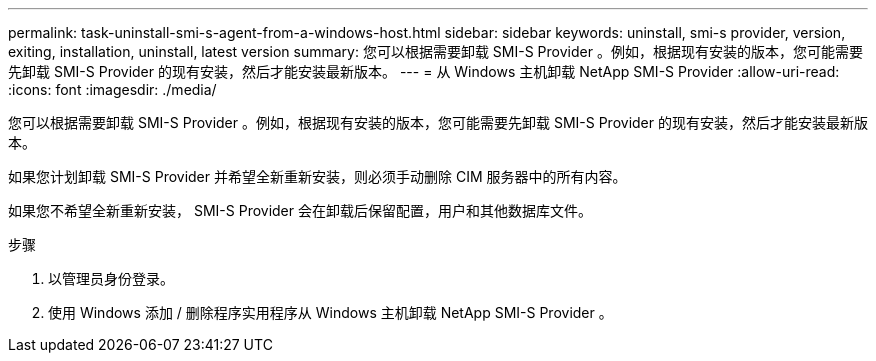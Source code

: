 ---
permalink: task-uninstall-smi-s-agent-from-a-windows-host.html 
sidebar: sidebar 
keywords: uninstall, smi-s provider, version, exiting, installation, uninstall, latest version 
summary: 您可以根据需要卸载 SMI-S Provider 。例如，根据现有安装的版本，您可能需要先卸载 SMI-S Provider 的现有安装，然后才能安装最新版本。 
---
= 从 Windows 主机卸载 NetApp SMI-S Provider
:allow-uri-read: 
:icons: font
:imagesdir: ./media/


[role="lead"]
您可以根据需要卸载 SMI-S Provider 。例如，根据现有安装的版本，您可能需要先卸载 SMI-S Provider 的现有安装，然后才能安装最新版本。

如果您计划卸载 SMI-S Provider 并希望全新重新安装，则必须手动删除 CIM 服务器中的所有内容。

如果您不希望全新重新安装， SMI-S Provider 会在卸载后保留配置，用户和其他数据库文件。

.步骤
. 以管理员身份登录。
. 使用 Windows 添加 / 删除程序实用程序从 Windows 主机卸载 NetApp SMI-S Provider 。

